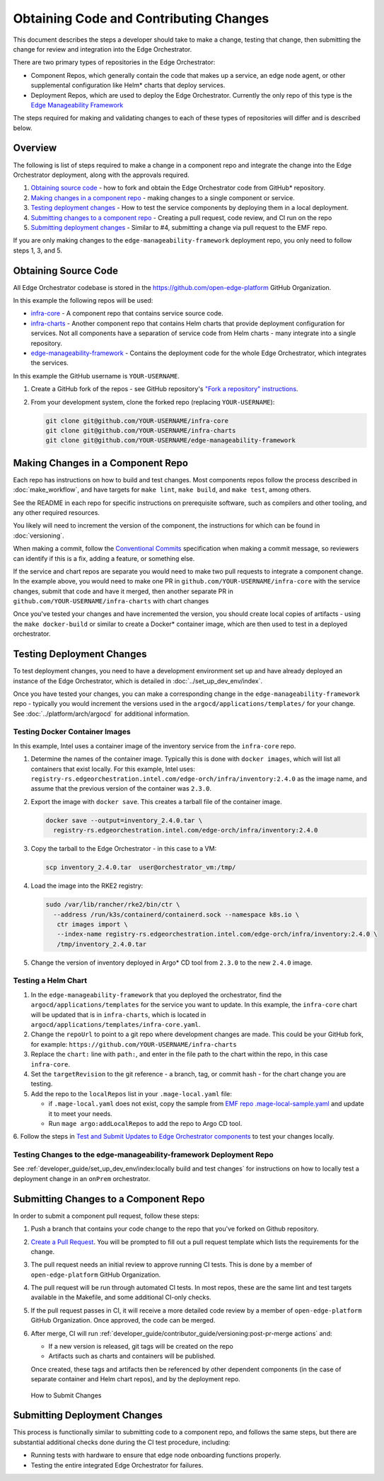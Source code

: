 Obtaining Code and Contributing Changes
=======================================

This document describes the steps a developer should take to make a change,
testing that change, then submitting the change for review and integration into
the Edge Orchestrator.

There are two primary types of repositories in the Edge Orchestrator:

* Component Repos, which generally contain the code that makes up a service, an
  edge node agent, or other supplemental configuration like Helm\* charts that
  deploy services.

* Deployment Repos, which are used to deploy the Edge Orchestrator. Currently the
  only repo of this type is the `Edge Manageability Framework
  <https://github.com/open-edge-platform/edge-manageability-framework/>`_

The steps required for making and validating changes to each of these types of
repositories will differ and is described below.

Overview
--------

The following is list of steps required to make a change in a component repo
and integrate the change into the Edge Orchestrator deployment, along with the
approvals required.

1. `Obtaining source code`_ - how to fork and obtain the Edge Orchestrator code
   from GitHub\* repository.

2. `Making changes in a component repo`_ - making changes to a single component
   or service.

3. `Testing deployment changes`_ - How to test the service components by
   deploying them in a local deployment.

4. `Submitting changes to a component repo`_ - Creating a pull request, code
   review, and CI run on the repo

5. `Submitting deployment changes`_ - Similar to #4, submitting a change via
   pull request to the EMF repo.

If you are only making changes to the ``edge-manageability-framework``
deployment repo, you only need to follow steps 1, 3, and 5.

Obtaining Source Code
---------------------

All Edge Orchestrator codebase is stored in the
`https://github.com/open-edge-platform
<https://github.com/open-edge-platform>`_ GitHub Organization.

In this example the following repos will be used:

- `infra-core <https://github.com/open-edge-platform/infra-core>`_ - A
  component repo that contains service source code.

- `infra-charts <https://github.com/open-edge-platform/infra-charts>`_ -
  Another component repo that contains Helm charts that provide deployment
  configuration for services.  Not all components have a separation of service
  code from Helm charts - many integrate into a single repository.

- `edge-manageability-framework
  <https://github.com/open-edge-platform/edge-manageability-framework>`_ -
  Contains the deployment code for the whole Edge Orchestrator, which integrates
  the services.

In this example the GitHub username is ``YOUR-USERNAME``.

1. Create a GitHub fork of the repos - see GitHub repository's `"Fork a repository"
   instructions
   <https://docs.github.com/en/pull-requests/collaborating-with-pull-requests/working-with-forks/fork-a-repo>`_.


2. From your development system, clone the forked repo (replacing
   ``YOUR-USERNAME``):

   .. code:: bash

      git clone git@github.com/YOUR-USERNAME/infra-core
      git clone git@github.com/YOUR-USERNAME/infra-charts
      git clone git@github.com/YOUR-USERNAME/edge-manageability-framework

Making Changes in a Component Repo
----------------------------------

Each repo has instructions on how to build and test changes. Most components
repos follow the process described in :doc:`make_workflow`, and have targets
for ``make lint``, ``make build``, and ``make test``, among others.

See the README in each repo for specific instructions on prerequisite
software, such as compilers and other tooling, and any other required
resources.

You likely will need to increment the version of the component, the
instructions for which can be found in :doc:`versioning`.

When making a commit, follow the `Conventional Commits
<https://www.conventionalcommits.org>`_ specification when making a commit
message, so reviewers can identify if this is a fix, adding a feature, or
something else.

If the service and chart repos are separate you would need to make two pull
requests to integrate a component change.  In the example above, you would need
to make one PR in ``github.com/YOUR-USERNAME/infra-core`` with the service
changes, submit that code and have it merged, then another separate PR in
``github.com/YOUR-USERNAME/infra-charts`` with chart changes

Once you've tested your changes and have incremented the version, you should
create local copies of artifacts - using the ``make docker-build`` or similar
to create a Docker\* container image, which are then used to test in a deployed
orchestrator.

Testing Deployment Changes
--------------------------

To test deployment changes, you need to have a development environment set up
and have already deployed an instance of the Edge Orchestrator, which is detailed in
:doc:`../set_up_dev_env/index`.

Once you have tested your changes, you can make a corresponding change in the
``edge-manageability-framework`` repo - typically you would increment the
versions used in the ``argocd/applications/templates/`` for your change. See
:doc:`../platform/arch/argocd` for additional information.

Testing Docker Container Images
'''''''''''''''''''''''''''''''

In this example, Intel uses a container image of the inventory service
from the ``infra-core`` repo.

1. Determine the names of the container image. Typically this is done with
   ``docker images``, which will list all containers that exist locally. For
   this example, Intel uses:
   ``registry-rs.edgeorchestration.intel.com/edge-orch/infra/inventory:2.4.0`` as
   the image name, and assume that the previous version of the container was
   ``2.3.0``.

2. Export the image with ``docker save``. This creates a tarball file of the
   container image.

   .. code:: bash

      docker save --output=inventory_2.4.0.tar \
        registry-rs.edgeorchestration.intel.com/edge-orch/infra/inventory:2.4.0


3. Copy the tarball to the Edge Orchestrator - in this case to a VM:

   .. code:: bash

      scp inventory_2.4.0.tar  user@orchestrator_vm:/tmp/

4. Load the image into the RKE2 registry:

   .. code:: bash

      sudo /var/lib/rancher/rke2/bin/ctr \
        --address /run/k3s/containerd/containerd.sock --namespace k8s.io \
         ctr images import \
         --index-name registry-rs.edgeorchestration.intel.com/edge-orch/infra/inventory:2.4.0 \
         /tmp/inventory_2.4.0.tar

5. Change the version of inventory deployed in Argo\* CD tool from ``2.3.0`` to
   the new ``2.4.0`` image.

Testing a Helm Chart
''''''''''''''''''''

1. In the ``edge-manageability-framework`` that you deployed the orchestrator,
   find the ``argocd/applications/templates`` for the service you want to
   update. In this example, the ``infra-core`` chart will be updated that is in
   ``infra-charts``, which is located in
   ``argocd/applications/templates/infra-core.yaml``.

2. Change the ``repoUrl`` to point to a git repo where development changes are
   made. This could be your GitHub fork, for example:
   ``https://github.com/YOUR-USERNAME/infra-charts``

3. Replace the ``chart:`` line with ``path:``, and enter in the file path to
   the chart within the repo, in this case ``infra-core``.

4. Set the ``targetRevision`` to the git reference - a branch, tag, or commit
   hash - for the chart change you are testing.

5. Add the repo to the ``localRepos`` list in your ``.mage-local.yaml`` file:

   - if ``.mage-local.yaml`` does not exist, copy the sample from `EMF repo
     .mage-local-sample.yaml
     <https://github.com/open-edge-platform/edge-manageability-framework/blob/main/.mage-local-sample.yaml>`_
     and update it to meet your needs.

   - Run ``mage argo:addLocalRepos`` to add the repo to Argo CD tool.

6. Follow the steps in `Test and Submit Updates to Edge Orchestrator components
<./../platform/arch/argocd.rst#test-and-submit-updates-to-edge-orchestrator-components>`__
to test your changes locally.
 

Testing Changes to the edge-manageability-framework Deployment Repo
'''''''''''''''''''''''''''''''''''''''''''''''''''''''''''''''''''

See
:ref:`developer_guide/set_up_dev_env/index:locally build and test changes`
for instructions on how to locally test a deployment change in an ``onPrem``
orchestrator.

Submitting Changes to a Component Repo
--------------------------------------

In order to submit a component pull request, follow these steps:

1. Push a branch that contains your code change to the repo that you've forked
   on Github repository.

2. `Create a Pull Request
   <https://docs.github.com/en/pull-requests/collaborating-with-pull-requests/proposing-changes-to-your-work-with-pull-requests/creating-a-pull-request>`_.
   You will be prompted to fill out a pull request template which lists the
   requirements for the change.

3. The pull request needs an initial review to approve running CI tests. This
   is done by a member of ``open-edge-platform`` GitHub Organization.

4. The pull request will be run through automated CI tests.  In most repos,
   these are the same lint and test targets available in the Makefile, and some
   additional CI-only checks.

5. If the pull request passes in CI, it will receive a more detailed code
   review by a member of ``open-edge-platform`` GitHub Organization. Once
   approved, the code can be merged.

6. After merge, CI will run
   :ref:`developer_guide/contributor_guide/versioning:post-pr-merge actions`
   and:

   - If a new version is released, git tags will be created on the repo

   - Artifacts such as charts and containers will be published.

   Once created, these tags and artifacts then be referenced by other dependent
   components (in the case of separate container and Helm chart repos), and by
   the deployment repo.

.. figure:: images/submit-changes.drawio.png
   :alt: How to Submit Changes

   How to Submit Changes

Submitting Deployment Changes
-----------------------------

This process is functionally similar to submitting code to a component repo,
and follows the same steps, but there are substantial additional checks done
during the CI test procedure, including:

- Running tests with hardware to ensure that edge node onboarding functions
  properly.

- Testing the entire integrated Edge Orchestrator for failures.
